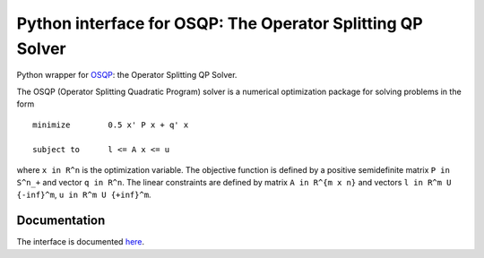 Python interface for OSQP: The Operator Splitting QP Solver 
===========================================================

.. image:: https://travis-ci.org/oxfordcontrol/osqp-python.svg?branch=master
    :target: https://travis-ci.org/oxfordcontrol/osqp-python

.. image:: https://ci.appveyor.com/api/projects/status/79kru1jue00xsr2l/branch/master?svg=true
    :target: https://ci.appveyor.com/project/bstellato/osqp-python/

	     
Python wrapper for `OSQP <http://osqp.readthedocs.io/>`__: the Operator
Splitting QP Solver.

The OSQP (Operator Splitting Quadratic Program) solver is a numerical
optimization package for solving problems in the form

::

    minimize        0.5 x' P x + q' x

    subject to      l <= A x <= u

where ``x in R^n`` is the optimization variable. The objective function
is defined by a positive semidefinite matrix ``P in S^n_+`` and vector
``q in R^n``. The linear constraints are defined by matrix
``A in R^{m x n}`` and vectors ``l in R^m U {-inf}^m``,
``u in R^m U {+inf}^m``.

Documentation
-------------

The interface is documented `here <http://osqp.readthedocs.io/>`__.
